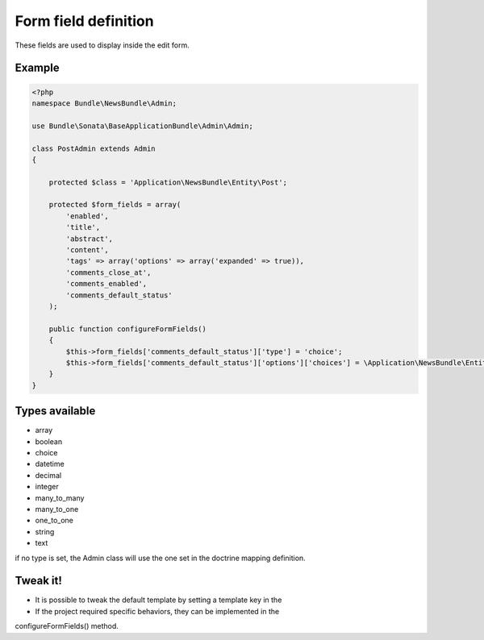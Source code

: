Form field definition
=====================

These fields are used to display inside the edit form.

Example
-------

.. code-block:: php

    <?php
    namespace Bundle\NewsBundle\Admin;

    use Bundle\Sonata\BaseApplicationBundle\Admin\Admin;

    class PostAdmin extends Admin
    {

        protected $class = 'Application\NewsBundle\Entity\Post';

        protected $form_fields = array(
            'enabled',
            'title',
            'abstract',
            'content',
            'tags' => array('options' => array('expanded' => true)),
            'comments_close_at',
            'comments_enabled',
            'comments_default_status'
        );

        public function configureFormFields()
        {
            $this->form_fields['comments_default_status']['type'] = 'choice';
            $this->form_fields['comments_default_status']['options']['choices'] = \Application\NewsBundle\Entity\Comment::getStatusList();
        }
    }

Types available
---------------

- array
- boolean
- choice
- datetime
- decimal
- integer
- many_to_many
- many_to_one
- one_to_one
- string
- text

if no type is set, the Admin class will use the one set in the doctrine mapping definition.

Tweak it!
---------

- It is possible to tweak the default template by setting a template key in the
- If the project required specific behaviors, they can be implemented in the
configureFormFields() method.

